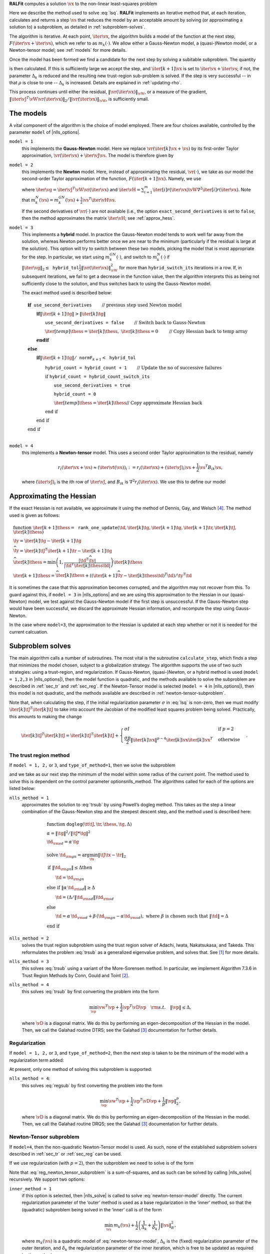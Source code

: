 **RALFit** computes a solution :math:`\vx` to the non-linear least-squares problem

.. math::	   
   :label: lsq

   \min_\vx \  F(\vx) := \frac{1}{2}\| \vr(\vx) \|_{\vW}^2 + \frac{\sigma}{p}\| \vx\|_2^p,


Here we describe the method used to solve :eq:`lsq`. **RALFit** implements an iterative method that, at each iteration, calculates and returns a step :math:`\vs` that reduces the model by an acceptable amount by solving (or approximating a solution to) a 
subproblem, as detailed in :ref:`subproblem-solves`.

The algorithm is iterative.
At each point, :math:`\iter{\vx}`, the algorithm builds a model of the function at the next step, :math:`F({\iter{\vx}+\iter{\vs}})`, which we refer to as :math:`m_k(\cdot)`.  We allow either a Gauss-Newton model, a (quasi-)Newton model, or a Newton-tensor model; 
see :ref:`models` for more details.

Once the model has been formed we find a candidate for the next step by solving 
a subitable subproblem.  The quantity

.. math::
   :label: rho-def

   \rho = \frac{F(\iter{\vx}) - F(\iter{\vx} + \iter{\vs})}{\iter{m}(\iter{\vx}) - \iter{m}(\iter{\vx} + \iter{\vs})}

is then calculated.
If this is sufficiently large we accept the step, and 
:math:`\iter[k+1]{\vx}` is set to 
:math:`\iter{\vx} + \iter{\vs}`; if not, the parameter 
:math:`\Delta_k` is reduced and  the resulting new trust-region sub-problem is solved.  
If the step is very successful -- in that 
:math:`\rho` is close to one --
:math:`\Delta_k` is increased. Details are explained in :ref:`updating-rho`.

This process continues until either the residual, 
:math:`\|\vr(\iter{\vx})\|_\vW`, or a measure of the gradient,
:math:`\|{\iter{\vJ}}^T\vW\vr(\iter{\vx})\|_2 / \|\vr(\iter{\vx})\|_\vW`, 
is sufficiently small.




  
.. _models:

The models
----------

A vital component of the algorithm is the choice of model employed.
There are four choices available, controlled by the parameter
``model`` of |nlls_options|.

``model = 1``
  this implements the **Gauss-Newton** model. Here we
  replace :math:`\vr(\iter[k]{\vx} + \vs)` by its first-order Taylor
  approximation, :math:`\vr(\iter{\vx}) + \iter{\vJ}\vs`. The model is
  therefore given by

  .. math::
     :label: gauss-newton-model

     m_k^{GN}(\vs) = \frac{1}{2} \|\vr(\iter{\vx}) + \iter{\vJ}\vs\|_\vW^2.

``model = 2`` 
  this implements the **Newton** model. Here, instead of
  approximating the residual, :math:`\vr(\cdot)`, we take as our model the
  second-order Taylor approximation of the function,
  :math:`F(\iter[k+1]{\vx}).` Namely, we use

  .. math::
     :label: newton-model
       m_k^{N}(\vs) = F(\iter{\vx}) + {\iter{\vg}}^T\vs + \frac{1}{2}\vs^T\left( {\iter{\vJ}}^T \vW \iter{\vJ} + \iter{\vH}\right) \vs,

  where :math:`\iter{\vg} = {\iter{\vJ}}^T\vW \vr(\iter{\vx})` and
  :math:`\iter{\vH} = \sum_{i=1}^m\iter[i]{r}(\iter{\vx}) \vW \nabla^2 \iter[i]{r}(\iter{\vx}).`
  Note that
  :math:`m_k^{N}(\vs) = m_k^{GN}(\vs) + \frac{1}{2}\vs^T\iter{\vH} \vs`.

  If the second derivatives of :math:`\vr(\cdot)` are not available (i.e.,
  the option ``exact_second_derivatives`` is set to ``false``, then the method approximates
  the matrix :math:`\iter{\vH}`; see :ref:`approx_hess`.

``model = 3``
  This implements a **hybrid** model. In practice the
  Gauss-Newton model tends to work well far away from the solution,
  whereas Newton performs better once we are near to the minimum
  (particularly if the residual is large at the solution). This option
  will try to switch between these two models, picking the model that is
  most appropriate for the step. In particular, we start using
  :math:`m_k^{GN}(\cdot)`, and switch to :math:`m_k^{N}(\cdot)` if
  :math:`\|{\iter{\vg}}\|_2 \leq \mathtt{hybrid\_tol} \frac{1}{2}\|\vr(\iter{\vx})\|^2_\vW`
  for more than ``hybrid_switch_its`` iterations in a row. If, in
  subsequent iterations, we fail to get a decrease in the function value,
  then the algorithm interprets this as being not sufficiently close to
  the solution, and thus switches back to using the Gauss-Newton model.

  The exact method used is described below:

  .. math::

     & \mathbf{if } \texttt{ use\_second\_derivatives} \qquad
          \textit{ // previous step used Newton model} \\
     & \qquad \mathbf{if } \|\iter[k+1]{\tg}\| > \|\iter[k]{\tg} \| \\
     & \qquad \qquad \texttt{use\_second\_derivatives = false} \qquad
          \textit{ // Switch back to Gauss-Newton} \\ 
     & \qquad \qquad {\iter[temp]{\thess}} = \iter[k]{\thess}, \  \iter[k]{\thess} = 0
     \qquad \textit{ // Copy Hessian back to temp array} \\
     & \qquad \mathbf{end if } \\
     & \mathbf{else} \\
     & \qquad \mathbf{if } \|\iter[k+1]{\tg}\| / \texttt{normF}_{k+1} < \texttt{hybrid\_tol} \\
     & \qquad \qquad \texttt{hybrid\_count = hybrid\_count + 1} \qquad 
        \textit{ // Update the no of successive failures} \\
     & \qquad \qquad \textbf{if } \texttt{hybrid\_count = hybrid\_count\_switch\_its}  \\
     & \qquad \qquad \qquad  \texttt{use\_second\_derivatives = true} \\
     & \qquad \qquad \qquad \texttt{hybrid\_count = 0} \\ 
     & \qquad \qquad \qquad \iter[temp]{\thess} = {\iter[k]{\thess}}
     \textit{// Copy approximate Hessian back} \\
     & \qquad \qquad \textbf{end if} \\
     & \qquad \textbf{end if} \\
     & \textbf{end if} \\
  
``model = 4`` 
   this implements a **Newton-tensor** model. This uses a
   second order Taylor approximation to the residual, namely

   .. math:: 

      r_i(\iter{\vx} + \vs) \approx (\iter{\vt}(\vs))_i := r_i(\iter{\vx}) + (\iter{\vJ})_i\vs + \frac{1}{2}\vs^T B_{ik}\vs,

   where :math:`(\iter{\vJ})_i` is the ith row of :math:`\iter{\vJ}`, and
   :math:`B_{ik}` is :math:`\nabla^2 r_i(\iter{\vx})`. We use this to define our model

	 .. math::
	    :label: newton-tensor-model

	    m_k^{NT}(\vs) = \frac{1}{2}\|\vt_k(\vs)\|_\vW^2.


.. _approx_hess:

Approximating the Hessian
-------------------------

If the exact Hessian is not available, we 
approximate it using the method of Dennis, Gay, and Welsch [4]_.  The method used is
given as follows:

.. math::
   
   & \textbf{function}  \ \iter[k+1]{\thess} = \mathtt{rank\_one\_update}(\td ,\iter[k]{\tg},\iter[k+1]{\tg}, \iter[k+1]{\tr},\iter[k]{\tJ},\iter[k]{\thess}) \\
   & \ty = \iter[k]{\tg} - \iter[k+1]{\tg} \\
   & \widehat{\ty} = {\iter[k]{\tJ}}^T \iter[k+1]{\tr} -
    \iter[k+1]{\tg} \\
   & \widehat{\iter[k]{\thess}} = \min\left(
      1, \frac{|\td^T\widehat{\ty}|}{|\td^T\iter[k]{\thess}\td|}\right)
    \iter[k]{\thess} \\
   & \iter[k+1]{\thess} =
    \widehat{\iter[k]{\thess}} + \left(({\iter[k+1]{\widehat{\ty}}} -
    \iter[k]{\thess}\td )^T\td\right)/\ty^T\td

It is sometimes the case that this approximation becomes corrupted, and 
the algorithm may not recover from this.  To guard against this, 
if ``model = 3`` in |nlls_options| and we are using this approximation to 
the Hessian in our (quasi-Newton) model, we test against the Gauss-Newton
model if the first step is unsuccessful.  If the Gauss-Newton step would have been 
successful, we discard the approximate Hessian information, and recompute the 
step using Gauss-Newton.

In the case where ``model=3``, the approximation to the Hessian is updated at each step
whether or not it is needed for the current calcuation.

.. _subproblem-solves:

Subproblem solves
-----------------

The main algorithm  calls a number
of subroutines. The most vital is the subroutine ``calculate_step``, which
finds a step that minimizes the model chosen, subject to a globalization
strategy. The algorithm supports the use of two such strategies: using a
trust-region, and regularization. If Gauss-Newton, (quasi-)Newton, or a
hybrid method is used (``model = 1,2,3`` in |nlls_options|), 
then the model function is
quadratic, and the methods available to solve the subproblem are
described in :ref:`sec_tr` and :ref:`sec_reg`. 
If the Newton-Tensor model is selected (``model = 4`` in |nlls_options|), then this model
is not quadratic, and the methods available are described in
:ref:`newton-tensor-subproblem`.

Note that, when calculating the step, if the initial regularization
parameter :math:`\sigma` in :eq:`lsq` is non-zero,
then we must modify :math:`{\iter[k]{\tJ}}^T\iter[k]{\tJ}` to take into
account the Jacobian of the modified least squares problem being solved.
Practically, this amounts to making the change

.. math::

   {\iter[k]{\tJ}}^T\iter[k]{\tJ} = {\iter[k]{\tJ}}^T\iter[k]{\tJ} + 
    \begin{cases}
      \sigma I & \text{if }p = 2\\
      \frac{\sigma p}{2} \|\iter[k]{\vx}\|^{p-4}\iter[k]{\vx}{\iter[k]{\vx}}^T & \text{otherwise}
    \end{cases}.

.. _sec_tr:

The trust region method
^^^^^^^^^^^^^^^^^^^^^^^

If ``model = 1, 2,`` or ``3``, and ``type_of_method=1``, then we solve the subproblem 

.. math::
   :label: trsub

   \iter{\vs} = \arg \min_{\vs} \ \iter{m} (\vs) \quad 
   \mathrm{s.t.} \quad  \|\vs\|_B \leq \Delta_k,

and we take
as our next step the minimum of the model within some radius of the
current point. The method used to solve this is dependent on the control
parameter optionsnlls\_method. The algorithms called for each of the
options are listed below:

``nlls_method = 1``
    approximates the solution to :eq:`trsub`
    by using Powell’s dogleg method. This takes
    as the step a linear combination of the Gauss-Newton step and the
    steepest descent step, and the method used is described here:

    .. math::
       
       & \textbf{function} \ \texttt{dogleg}(\tt 
            \tJ, {\tr}, \thess, \tg,\Delta)\\
       & \alpha = \|\tg\|^2 / \|\tJ * \tg\|^2 \\
       & \td_{\rm sd} = \alpha \,\tg \\
       & \text{solve } \td_{\rm gn} = \arg \min_{\tx}\|\tJ \tx- \tr\|_2 \\
       & \textbf{if } \|\td_{\rm gn}\| \leq \Delta \textbf{then} \\
       & \qquad  \td = \td_{\rm gn} \\
       & \textbf{else if } \|\alpha \, \td_{\rm sd}\| \geq \Delta \\
       & \qquad \td = (\Delta / \|\td_{\rm sd}\|) \td_{\rm sd} \\
       & \textbf{else} \\
       & \qquad \td = \alpha \, \td_{\rm sd} + \beta\, (\td_{\rm gn} - \alpha \td_{\rm sd}), \ \text{where } \beta \text{ is chosen such that } \|\td\| = \Delta \\
       & \textbf{end if}

``nlls_method = 2``
    solves the trust region subproblem using
    the trust region solver of Adachi, Iwata, Nakatsukasa, and Takeda. This
    reformulates the problem :eq:`trsub` as a generalized
    eigenvalue problem, and solves that. See [1]_ for more details.

``nlls_method = 3``
    this solves :eq:`trsub` using a
    variant of the More-Sorensen method. In particular, we implement
    Algorithm 7.3.6 in Trust Region Methods by Conn, Gould and Toint [2]_.

``nlls_method = 4``
    this solves :eq:`trsub` by
    first converting the problem into the form

    .. math:: \min_\vp \vw^T \vp + \frac{1}{2} \vp^T \vD \vp \quad {\rm s.t.} \quad \|\vp\| \leq \Delta,

    where :math:`\vD` is a diagonal matrix. We do this by performing an
    eigen-decomposition of the Hessian in the model. Then, we call the
    Galahad routine DTRS; see the Galahad [3]_ documentation for further
    details.

.. _sec_reg:

Regularization
^^^^^^^^^^^^^^

If ``model = 1, 2,`` or ``3``, and ``type_of_method=2``, then the next step is taken to be the
minimum of the model with a regularization term added:

.. math::
   :label: regsub
   
   \iter{\vs} = \arg \min_{\vs} \ \iter{m} (\vs)  + \frac{1}{\Delta_k}\cdot \frac{1}{p} \|\vs\|_B^p,

At present, only one method of solving
this subproblem is supported:

``nlls_method = 4``: 
  this solves :eq:`regsub` by first
  converting the problem into the form

  .. math:: \min_\vp \vw^T \vp + \frac{1}{2} \vp^T \vD \vp + \frac{1}{p}\|\vp\|_2^p,

  where :math:`\vD` is a diagonal matrix. We do this by performing an
  eigen-decomposition of the Hessian in the model. Then, we call the
  Galahad routine DRQS; see the Galahad [3]_ documentation for further
  details.

.. _newton-tensor-subproblem:

Newton-Tensor subproblem
^^^^^^^^^^^^^^^^^^^^^^^^

If ``model=4``, then the non-quadratic Newton-Tensor model is used.
As such, none of the established subproblem solvers described in
:ref:`sec_tr` or :ref:`sec_reg` can be used.

If we use regularization (with :math:`p=2`), then the subproblem we need
to solve is of the form

.. math::
   :label: reg_newton_tensor_subproblem

   \min_\vs \frac{1}{2}\sum_{i=1}^mW_{ii}{(\vt_k(\vs))_i}^2 + \frac{1}{2\Delta_k}\|\vs\|_2^2

Note that :eq:`reg_newton_tensor_subproblem` is a
sum-of-squares, and as such can be solved by calling |nlls_solve|
recursively. We support two options:

``inner_method = 1``
  if this option is selected, then |nlls_solve|
  is called to solve :eq:`newton-tensor-model` directly. The current
  regularization parameter of the ‘outer’ method is used as a base
  regularization in the ‘inner’ method, so that the (quadratic) subproblem
  being solved in the ‘inner’ call is of the form

  .. math:: \min_\vs \, m_k(\vs) + \frac{1}{2}\left(\frac{1}{\Delta_k} + \frac{1}{\delta_k}\right)\|\vs\|_B^2,

  where :math:`m_k(\vs)` is a quadratic model of
  :eq:`newton-tensor-model`, :math:`\Delta_k` is the (fixed)
  regularization parameter of the outer iteration, and :math:`\delta_k`
  the regularization parameter of the inner iteration, which is free to be
  updated as required by the method.

``inner_method = 2``
  in this case we use |nlls_solve| to solve the
  regularized model :eq:`reg_newton_tensor_subproblem`
  directly. The number of parameters for this subproblem is :math:`n+m`.
  Specifically, we have a problem of the form

  .. math::
     
     \min_\vs \frac{1}{2} \|\widehat{\vr}(\vs)\|_\vW^2,
     \quad \text{where }   
     (\widehat{\vr}(\vs))_i =
     \begin{cases}
     (\vt_k(\vs))_i &  1 \leq i \leq m \\
     \frac{1}{\sqrt{\Delta_k}}s_i& m+1 \leq i \leq n+m
     \end{cases}.

  This subproblem can then be solved using any of the methods described in
  :ref:`sec_tr` or :ref:`sec_reg`.

``inner_method = 3``
  
  In this case, |nlls_solve| is called recursively with the inbuilt 
  feature of solving a regularized problem, as described in :ref:`regularization`

.. _updating-rho:

Accepting the step and updating the parameter
---------------------------------------------

Once a step has been suggested, we must decide whether or not to accept
the step, and whether the trust region radius or regularization
parameter, as appropriate, should grow, shrink, or remain the same.

These decisions are made with reference to the parameter, :math:`\rho` :eq:`rho-def`,
which measures the ratio of the actual reduction in the model to the
predicted reduction in the model. If this is larger than
``eta_successful`` in |nlls_options|, then the step 
is accepted.

The value of :math:`\Delta_k` then needs to be updated, if appropriate.
The package supports two options:

``tr_update_strategy = 1`` 
  a step-function is used to
  decide whether or not to increase or decrease :math:`\Delta_k`, 
  as described here:

  .. math::
     
     & \textbf{if } \rho \leq \texttt{eta\_success\_but\_reduce} \textbf{ then} \\
     & \qquad  \Delta = \texttt{radius\_reduce} * \Delta \qquad 
                 \textit{// \ reduce }\mathit{ \Delta} \\
     & \textbf{else if } \rho \leq  \texttt{eta\_very\_successful} \\
     & \qquad \Delta = \Delta \qquad
               \textit{// } \mathit{\Delta} \textit{ stays unchanged} \\
     & \textbf{else if } \rho \leq \texttt{eta\_too\_successful} \\ 
     & \qquad \Delta = \texttt{radius\_increase} * \Delta \qquad
               \textit{// increase }\mathit{\Delta} \\
     & \textbf{else if } \rho > \texttt{eta\_too\_successful}\\
     & \qquad \Delta = \Delta \qquad 
     \textit{// too successful: accept step, but don't change }\mathit{\Delta}\\
     & \textbf{end if }

``tr_update_strategy = 2`` 
  a continuous function is used to make the decision [5]_, as described below.
  On the first call, the parameter :math:`\nu` is set to :math:`2.0`.
  
  .. math:: 
     
     & \textbf{if } \rho \geq \texttt{eta\_too\_successful} \\
     & \qquad \Delta = \Delta \qquad
       \textit{// }\mathit{\Delta}\textit{ stays unchanged} \\
     & \textbf{else if } \rho > \texttt{eta\_successful} \\
     & \qquad \Delta = \Delta * \min\left(\texttt{radius\_increase},  
       1 - \left( (\texttt{radius\_increase} -1)*((1 - 2*\rho)^3)  \right)\right) \\
     & \qquad \nu = \texttt{radius\_reduce} \\
     & \textbf{else if } \rho \leq \texttt{eta\_successful} \\
     & \qquad  \Delta = \nu * \Delta \\
     & \qquad  \nu = 0.5 * \nu \\
     & \textbf{end if }

.. _regularization:

Incorporating the regularization term
-------------------------------------

If a non-zero regularization term is required in
:eq:`lsq`, then this is handled by transforming the
problem internally into a new non-linear least-squares problem. 
The formulation used will depend on the value of ``regularization`` in |nlls_options|.

``regularization = 1``
  **This is only supported if** :math:`\bf p = 2`.
  We solve a least squares problem with
  :math:`n` additional degrees of freedom. The new function,
  :math:`\widehat{\vr} : \mathbb{R}^{n}\rightarrow\mathbb{R}^{m+n}`, is defined as 

  .. math::
     
     \widehat{\vr}_i(\vx) = \begin{cases}
                            \vr_i(\vx) &  \text{for } i = 1,\dots, m \\
			    \sqrt{\sigma}[\vx]_j & \text{for } i = m+j, \ j = 1,\dots,n
			    \end{cases}

  where :math:`[\vx]_j`
  denotes the :math:`j`\ th component of :math:`\vx`.

  This problem is now in the format of a standard non-linear least-squares problem.  
  In addition to the function values, the we also need a Jacobian 
  and some more information about the Hessian.  For our modified function, the Jacobian is 
  
  .. math::
     
     \widehat{\vJ}(\vx) =
     \begin{bmatrix}
     \vJ(\vx) \\ \sqrt{\sigma} I
     \end{bmatrix},

  and the other function that needs to be supplied is given by
  
  .. math::
     
     \widehat{\vH}_k(\vx) = \sum_{i=1}^{n+m} \widehat{\vr}_i(\vx) \nabla^2 \widehat{\vr}_i(\vx) = 
     \sum_{i=1}^{n} {\vr}_i(\vx) \nabla^2 {\vr}_i(\vx) = {\vH}_k(\vx).

  We solve these problems implicitly by modifing the code 
  so that the user does not need do any additional work.
  We can simply note that

  .. math:: 
     
     \|\widehat{\vr}(\vx)\|^2 = \|\vr(\vx) \|^2 + \sigma \|\vx\|^2,
  
  .. math::
  
     \widehat{\vJ}^T\widehat{\vr} = \vJ^T\vr + \sigma \vx,

  and that

  .. math::
     
     \widehat{\vJ}^T\widehat{\vJ} = \vJ^T\vJ + \sigma I. 

  We also need to update the value of the model.  
  Since the Hessian vanishes, we only need to be concerned with the Gauss-Newton model. 
  We have that

  .. math:: 
     
     \widehat{m}_k^{GN}(\vs)& = \frac{1}{2} \|\widehat{\vr}(\vx_k) + \widehat{\vJ}_k\vs\|^2\\
     &=\frac{1}{2} \left(\widehat{\vr}^T \widehat{\vr} + 
     2 \vs^T \widehat{\vJ}_k^T\widehat{\vr} + 
     \vs^T\widehat{\vJ}_k^T \widehat{\vJ}_k \vs \right) \\
     &= \frac{1}{2} \left(\vr^T\vr + \sigma \vx^T\vx + 
     2(\vs^T{\vJ_k}^T\vr + \sigma \vs^T\vx) + 
     \vs^T {\vJ_k}^T{\vJ_k}\vs + \sigma \vs^T\vs \right)\\
     &= m_k^{GN}(\vs) + \frac{1}{2}\sigma(\vx^T\vx + 2\vs^T\vx + \vs^T\vs) \\
     &= m_k^{GN}(\vs) + \frac{\sigma}{2} \| \vx + \vs \|^2


``regularization=2``
  
  We solve a non-linear least-squares problem with
  one additional degree of freedom. 

  Since the term :math:`\frac{\sigma}{p}\|\vx\|_2^p` is non-negative,
  we can write
  
  .. math:: 
     
     F_\sigma(\vx) = \frac{1}{2}
     \left(
     \|\vr(\vx)\|^2 + 
     \left(\left(\frac{2 \sigma}{p}\right)^{1/2} \|\vx\|^{p/2}\right)^2
     \right),
  
  thereby defining a new non-linear least squares problem involving the function
  :math:`\vr:\mathbb{R}^{n} \rightarrow \mathbb{R}^{m+1}` such that

  .. math::
	
     \bar{r}_i(\vx) =
     \begin{cases}
     r_i(\vx) &  1 \leq i \leq m \\
     \frac{2\sigma}{p} \|\vx\|^{p/2}& i = m+1
     \end{cases}.
     
  The Jacobian for this new function is given by  
	
  .. math:: 
     
     \bar{\vJ}(\vx) =
     \begin{bmatrix}
     \vJ(\vx) \\ \left(\frac{\sigma p}{2}\right)^{1/2} \|\vx\|^{(p-4)/2}\vx^T
     \end{bmatrix},

  and we get that 

  .. math::
     
     \nabla^2 \bar{r}_{m+1} = 
     \left(\frac{\sigma p}{2}\right)^{1/2} 
     \|\vx\|^{(p-4)/2}\left(I + \frac{\vx\vx^T}{\|\vx\|^2}\right).

  As for the case where ``regularization=1``, we simply need to update quantities in 
  our non-linear least squares
  code to solve this problem, and the changes needed in this case are
  
  .. math:: 

     \|\bar{\vr}(\vx)\|^2 = \|\vr(\vx)\|^2 + \frac{2\sigma}{p} \|\vx\|^p,

  .. math:: 

     \bar{\vJ}^T\bar{\vr} = \vJ^T \vr + \sigma \|\vx\|^{p-2}\vx,

  .. math:: 
     
     \bar{\vJ}^T\bar{\vJ} = \vJ^T\vJ + \frac{\sigma p }{2}\|\vx\|^{p-4}\vx\vx^T,
     
  .. math::
     
     \sum_{i=1}^{m+1} \bar{r}_i(\vx)\bar{\vH}_i(\vx) = \sigma \|\vx\|^{p-4}
     \left(\|\vx\|^2 I  + \vx\vx^T\right) + \sum_{i=1}^{m} {r}_i(\vx)\vH_i(\vx)

  We also need to update the model. Here we must consider the Gauss-Newton and 
  Newton models separately.  
  
  .. math::
     \bar{m}_k^{GN}(\vs)& = \frac{1}{2} \|\bar{\vr}(\vx_k) + \bar{\vJ}_k\vs\|^2\\
     &=\frac{1}{2} \left(\bar{\vr}^T \bar{\vr} + 
     2 \vs^T \bar{\vJ}_k^T\bar{\vr} + 
     \vs^T\bar{\vJ}_k^T \bar{\vJ}_k \vs \right) \\
     &= \frac{1}{2} \left(\vr^T\vr + \frac{2\sigma}{p} \|\vx\|^p + 
     2(\vs^T{\vJ_k}^T\vr + \sigma\|\vx\|^{p-2} \vs^T\vx) + 
     \vs^T {\vJ_k}^T{\vJ_k}\vs + \frac{\sigma p}{2}\|\vx\|^{p-4} (\vs^T\vx)^2 \right)\\
     &= m_k^{GN}(\vs) + 
     \sigma\left( \frac{1}{p}\|\vx\|^p + 
     \|\vx\|^{p-2}\vs^T\vx + 
     \frac{p}{4} \|\vx\|^{p-4}(\vs^T\vx)^2  \right).

  If we use a Newton model then

  .. math:: 
     
     \bar{m}_k^N(\vs) &= \bar{m}_k^{GN}(\vs) + \frac{1}{2} \vs^T \bar{\vH_k}\vs\\
     & = \bar{m}_k^{GN}(\vs) + \frac{1}{2} \vs^T \left( \vH_k + \sigma\|\vx\|^{p-2}\left(I + \frac{\vx\vx^T}{\|\vx\|^2}\right)\right)\vs\\
     & = \bar{m}_k^{GN}(\vs) + \frac{1}{2} \vs^T \vH_k \vs + \frac{\sigma}{2}\|\vx\|^{p-4}\vs^T\left(\vx^T\vx I + \vx\vx^T \right)\vs \\ 
     & = \bar{m}_k^{GN}(\vs) + \frac{1}{2} \vs^T \vH_k \vs +
     \frac{\sigma}{2}\|\vx\|^{p-4}\left((\vx^T\vx)(\vs^T\vs) + (\vx^T\vs)^2\right)



.. [1] Adachi, Satoru and Iwata, Satoru and Nakatsukasa, Yuji and Takeda, Akiko (2015). Solving the trust region subproblem by a generalized eigenvalue problem. Technical report, Mathematical Engineering, The University of Tokyo.
.. [2] Conn, A. R., Gould, N. I., & Toint, P. L. (2000). Trust region methods. SIAM.
.. [3] Gould, N. I., Orban, D., & Toint, P. L. (2003). GALAHAD, a library of thread-safe Fortran 90 packages for large-scale nonlinear optimization. ACM Transactions on Mathematical Software (TOMS), 29(4), 353-372.
.. [4] Nocedal, J., & Wright, S. (2006). Numerical optimization. Springer Science & Business Media.
.. [5] Nielsen, Hans Bruun (1999). Damping parameter in Marquadt's MEthod. 
       Technical report TR IMM-REP-1999-05, Department of Mathematical Modelling, 
       Technical University of Denmark (http://www2.imm.dtu.dk/documents/ftp/tr99/tr05_99.pdf)
